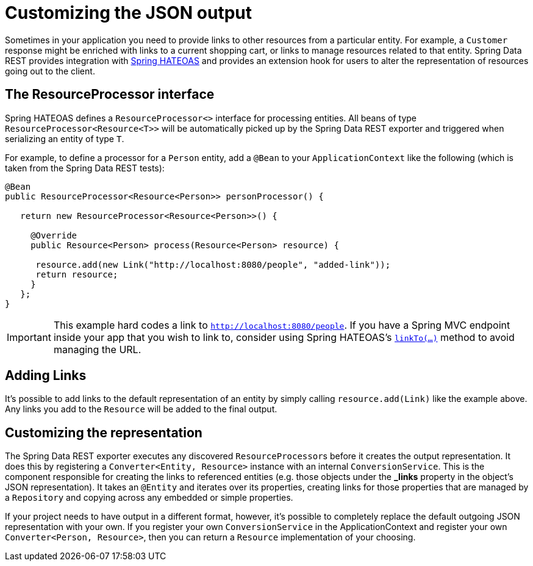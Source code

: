 [[customizing-sdr.customizing-json-output]]
= Customizing the JSON output

Sometimes in your application you need to provide links to other resources from a particular entity. For example, a `Customer` response might be enriched with links to a current shopping cart, or links to manage resources related to that entity. Spring Data REST provides integration with https://github.com/SpringSource/spring-hateoas[Spring HATEOAS] and provides an extension hook for users to alter the representation of resources going out to the client.

== The ResourceProcessor interface

Spring HATEOAS defines a `ResourceProcessor<>` interface for processing entities. All beans of type `ResourceProcessor&lt;Resource&lt;T&gt;&gt;` will be automatically picked up by the Spring Data REST exporter and triggered when serializing an entity of type `T`.

For example, to define a processor for a `Person` entity, add a `@Bean` to your `ApplicationContext` like the following (which is taken from the Spring Data REST tests):

[source,java]
----
@Bean
public ResourceProcessor<Resource<Person>> personProcessor() {

   return new ResourceProcessor<Resource<Person>>() {

     @Override
     public Resource<Person> process(Resource<Person> resource) {

      resource.add(new Link("http://localhost:8080/people", "added-link"));
      return resource;
     }
   };
}
----

IMPORTANT: This example hard codes a link to `http://localhost:8080/people`. If you have a Spring MVC endpoint inside your app that you wish to link to, consider using Spring HATEOAS's https://github.com/spring-projects/spring-hateoas#building-links-pointing-to-methods[`linkTo(...)`] method to avoid managing the URL.

== Adding Links

It's possible to add links to the default representation of an entity by simply calling `resource.add(Link)` like the example above. Any links you add to the `Resource` will be added to the final output.

== Customizing the representation

The Spring Data REST exporter executes any discovered ``ResourceProcessor``s before it creates the output representation. It does this by registering a `Converter<Entity, Resource>` instance with an internal `ConversionService`. This is the component responsible for creating the links to referenced entities (e.g. those objects under the *_links* property in the object's JSON representation). It takes an `@Entity` and iterates over its properties, creating links for those properties that are managed by a `Repository` and copying across any embedded or simple properties.

If your project needs to have output in a different format, however, it's possible to completely replace the default outgoing JSON representation with your own. If you register your own `ConversionService` in the ApplicationContext and register your own `Converter<Person, Resource>`, then you can return a `Resource` implementation of your choosing.